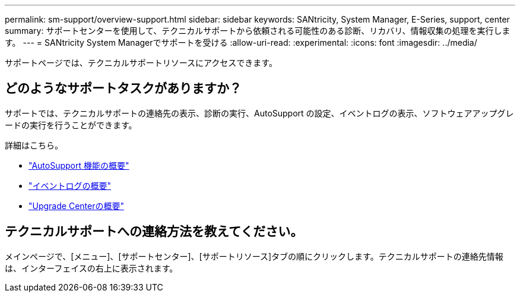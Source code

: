---
permalink: sm-support/overview-support.html 
sidebar: sidebar 
keywords: SANtricity, System Manager, E-Series, support, center 
summary: サポートセンターを使用して、テクニカルサポートから依頼される可能性のある診断、リカバリ、情報収集の処理を実行します。 
---
= SANtricity System Managerでサポートを受ける
:allow-uri-read: 
:experimental: 
:icons: font
:imagesdir: ../media/


[role="lead"]
サポートページでは、テクニカルサポートリソースにアクセスできます。



== どのようなサポートタスクがありますか？

サポートでは、テクニカルサポートの連絡先の表示、診断の実行、AutoSupport の設定、イベントログの表示、ソフトウェアアップグレードの実行を行うことができます。

詳細はこちら。

* link:autosupport-feature-overview.html["AutoSupport 機能の概要"]
* link:overview-event-log.html["イベントログの概要"]
* link:overview-upgrade-center.html["Upgrade Centerの概要"]




== テクニカルサポートへの連絡方法を教えてください。

メインページで、[メニュー]、[サポートセンター]、[サポートリソース]タブの順にクリックします。テクニカルサポートの連絡先情報は、インターフェイスの右上に表示されます。
